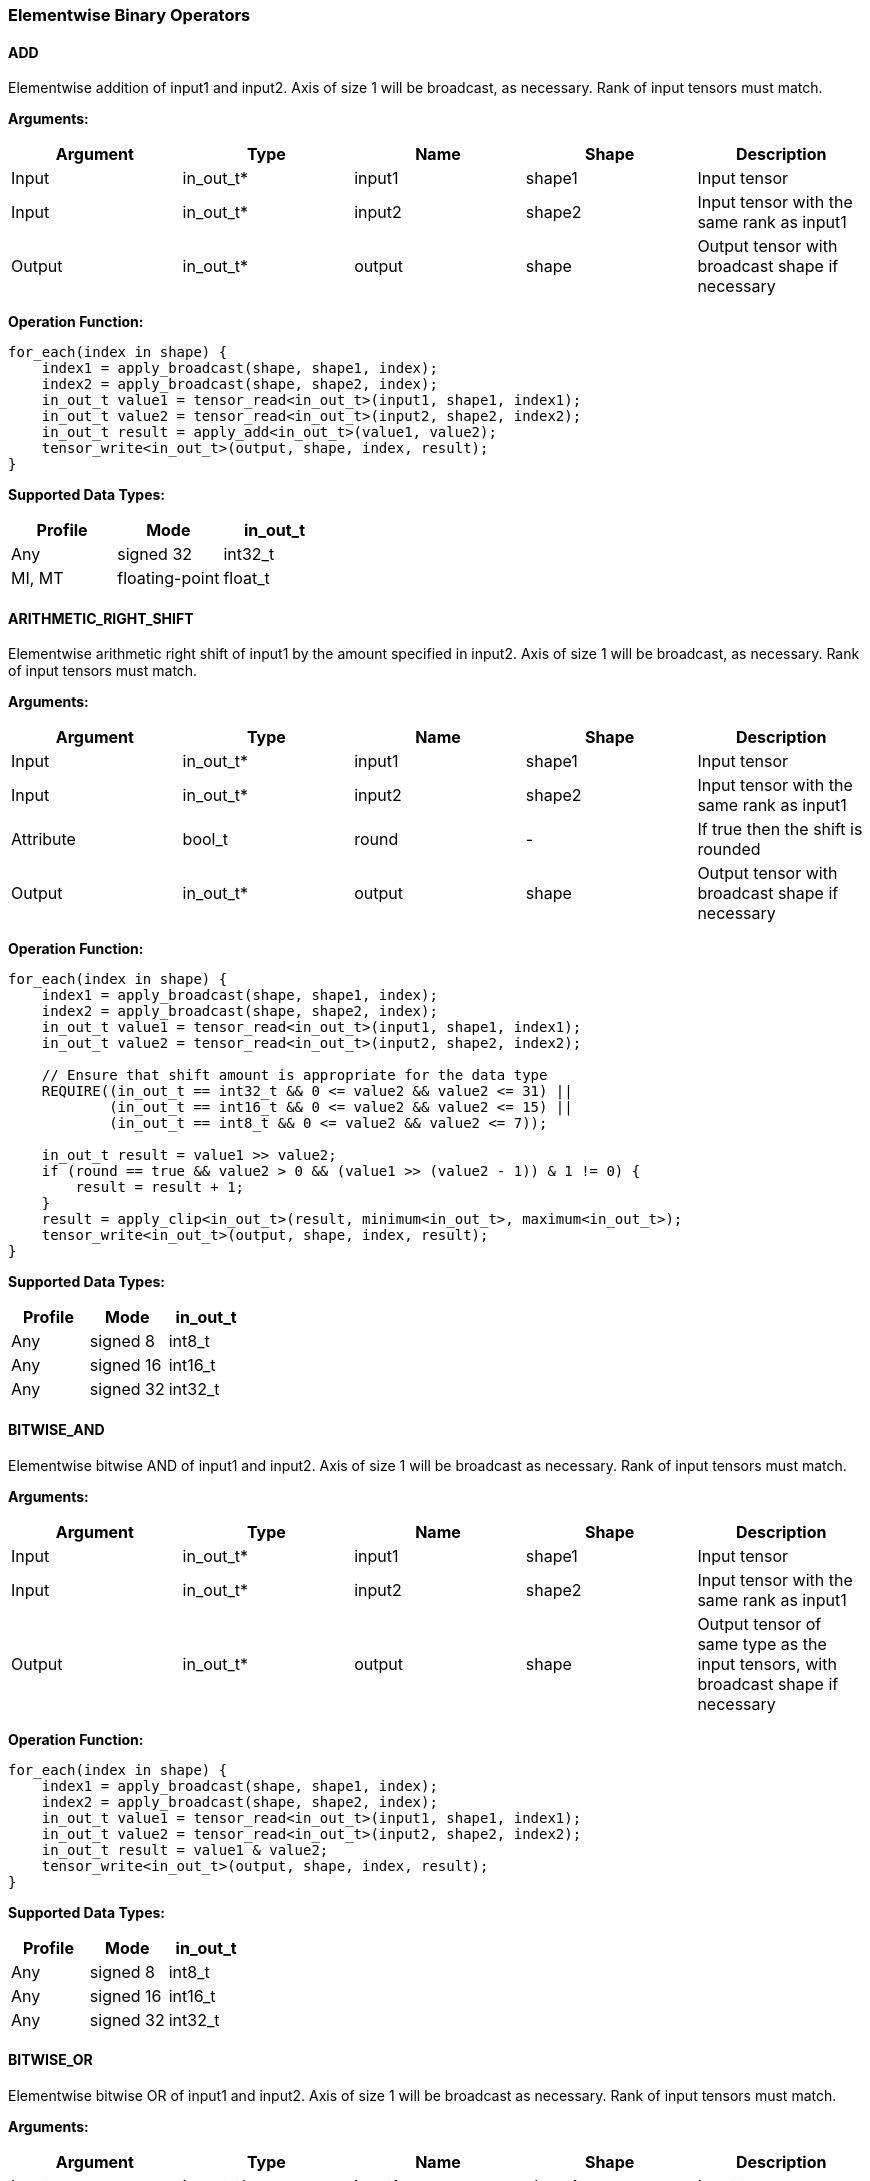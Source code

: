 //
// This confidential and proprietary software may be used only as
// authorised by a licensing agreement from ARM Limited
// (C) COPYRIGHT 2020-2022 ARM Limited
// ALL RIGHTS RESERVED
// The entire notice above must be reproduced on all authorised
// copies and copies may only be made to the extent permitted
// by a licensing agreement from ARM Limited.

=== Elementwise Binary Operators

==== ADD

Elementwise addition of input1 and input2.
Axis of size 1 will be broadcast, as necessary. Rank of input tensors must match.

*Arguments:*

|===
|Argument|Type|Name|Shape|Description

|Input|in_out_t*|input1|shape1|Input tensor
|Input|in_out_t*|input2|shape2|Input tensor with the same rank as input1
|Output|in_out_t*|output|shape|Output tensor with broadcast shape if necessary
|===

*Operation Function:*

[source,c++]
----
for_each(index in shape) {
    index1 = apply_broadcast(shape, shape1, index);
    index2 = apply_broadcast(shape, shape2, index);
    in_out_t value1 = tensor_read<in_out_t>(input1, shape1, index1);
    in_out_t value2 = tensor_read<in_out_t>(input2, shape2, index2);
    in_out_t result = apply_add<in_out_t>(value1, value2);
    tensor_write<in_out_t>(output, shape, index, result);
}
----

*Supported Data Types:*

|===
|Profile|Mode|in_out_t

|Any|signed 32|int32_t
|MI, MT|floating-point|float_t
|===

==== ARITHMETIC_RIGHT_SHIFT

Elementwise arithmetic right shift of input1 by the amount specified in input2.
Axis of size 1 will be broadcast, as necessary. Rank of input tensors must match.

*Arguments:*

|===
|Argument|Type|Name|Shape|Description

|Input|in_out_t*|input1|shape1|Input tensor
|Input|in_out_t*|input2|shape2|Input tensor with the same rank as input1
|Attribute|bool_t|round|-|If true then the shift is rounded
|Output|in_out_t*|output|shape|Output tensor with broadcast shape if necessary
|===

*Operation Function:*

[source,c++]
----
for_each(index in shape) {
    index1 = apply_broadcast(shape, shape1, index);
    index2 = apply_broadcast(shape, shape2, index);
    in_out_t value1 = tensor_read<in_out_t>(input1, shape1, index1);
    in_out_t value2 = tensor_read<in_out_t>(input2, shape2, index2);

    // Ensure that shift amount is appropriate for the data type
    REQUIRE((in_out_t == int32_t && 0 <= value2 && value2 <= 31) ||
            (in_out_t == int16_t && 0 <= value2 && value2 <= 15) ||
            (in_out_t == int8_t && 0 <= value2 && value2 <= 7));

    in_out_t result = value1 >> value2;
    if (round == true && value2 > 0 && (value1 >> (value2 - 1)) & 1 != 0) {
        result = result + 1;
    }
    result = apply_clip<in_out_t>(result, minimum<in_out_t>, maximum<in_out_t>);
    tensor_write<in_out_t>(output, shape, index, result);
}
----

*Supported Data Types:*

|===
|Profile|Mode|in_out_t

|Any|signed 8|int8_t
|Any|signed 16|int16_t
|Any|signed 32|int32_t
|===

==== BITWISE_AND

Elementwise bitwise AND of input1 and input2.
Axis of size 1 will be broadcast as necessary. Rank of input tensors must match.

*Arguments:*

|===
|Argument|Type|Name|Shape|Description

|Input|in_out_t*|input1|shape1|Input tensor
|Input|in_out_t*|input2|shape2|Input tensor with the same rank as input1
|Output|in_out_t*|output|shape|Output tensor of same type as the input tensors, with broadcast shape if necessary
|===

*Operation Function:*

[source,c++]
----
for_each(index in shape) {
    index1 = apply_broadcast(shape, shape1, index);
    index2 = apply_broadcast(shape, shape2, index);
    in_out_t value1 = tensor_read<in_out_t>(input1, shape1, index1);
    in_out_t value2 = tensor_read<in_out_t>(input2, shape2, index2);
    in_out_t result = value1 & value2;
    tensor_write<in_out_t>(output, shape, index, result);
}
----

*Supported Data Types:*

|===
|Profile|Mode|in_out_t

|Any|signed 8|int8_t
|Any|signed 16|int16_t
|Any|signed 32|int32_t
|===

==== BITWISE_OR

Elementwise bitwise OR of input1 and input2.
Axis of size 1 will be broadcast as necessary. Rank of input tensors must match.

*Arguments:*

|===
|Argument|Type|Name|Shape|Description

|Input|in_out_t*|input1|shape1|Input tensor
|Input|in_out_t*|input2|shape2|Input tensor with the same rank as input1
|Output|in_out_t*|output|shape|Output tensor with broadcast shape if necessary
|===

*Operation Function:*

[source,c++]
----
for_each(index in shape) {
    index1 = apply_broadcast(shape, shape1, index);
    index2 = apply_broadcast(shape, shape2, index);
    in_out_t value1 = tensor_read<in_out_t>(input1, shape1, index1);
    in_out_t value2 = tensor_read<in_out_t>(input2, shape2, index2);
    in_out_t result = value1 | value2;
    tensor_write<in_out_t>(output, shape, index, result);
}
----

*Supported Data Types:*

|===
|Profile|Mode|in_out_t

|Any|signed 8|int8_t
|Any|signed 16|int16_t
|Any|signed 32|int32_t
|===

==== BITWISE_XOR

Elementwise bitwise XOR of input1 and input2.
Axis of size 1 will be broadcast as necessary. Rank of input tensors must match.

*Arguments:*

|===
|Argument|Type|Name|Shape|Description

|Input|in_out_t*|input1|shape1|Input tensor
|Input|in_out_t*|input2|shape2|Input tensor with the same rank as input1
|Output|in_out_t*|output|shape|Output tensor with broadcast shape if necessary
|===

*Operation Function:*

[source,c++]
----
for_each(index in shape) {
    index1 = apply_broadcast(shape, shape1, index);
    index2 = apply_broadcast(shape, shape2, index);
    in_out_t value1 = tensor_read<in_out_t>(input1, shape1, index1);
    in_out_t value2 = tensor_read<in_out_t>(input2, shape2, index2);
    in_out_t result = value1 ^ value2;
    tensor_write<in_out_t>(output, shape, index, result);
}
----

*Supported Data Types:*

|===
|Profile|Mode|in_out_t

|Any|signed 8|int8_t
|Any|signed 16|int16_t
|Any|signed 32|int32_t
|===

==== INTDIV

Elementwise integer divide of input1 by input2.
The result of the divide is truncated towards zero.
Expected use is for operations on non-scaled integers.
Floating point divide should use RECIPROCAL and MUL.
Quantized integer divide should use TABLE (for 1/x) and MUL.

*Arguments:*

|===
|Argument|Type|Name|Shape|Description

|Input|in_out_t*|input1|shape1|Input tensor
|Input|in_out_t*|input2|shape2|Input tensor with the same rank as input1
|Output|in_out_t*|output|shape|Output tensor with broadcast shape if necessary
|===

*Operation Function:*

[source,c++]
----
for_each(index in shape) {
    index1 = apply_broadcast(shape, shape1, index);
    index2 = apply_broadcast(shape, shape2, index);
    in_out_t value1 = tensor_read<in_out_t>(input1, shape1, index1);
    in_out_t value2 = tensor_read<in_out_t>(input2, shape2, index2);
    REQUIRE(value2 != 0);
    // This catches the case where we divide minimum<in_out_t> by -1
    // which is not representable in two's complement
    REQUIRE((int64_t)value1 / value2 <= maximum<in_out_t>);
    in_out_t result = value1 / value2;
    tensor_write<in_out_t>(output, shape, index, result);
}
----

*Supported Data Types:*
|===
|Profile|Mode|in_out_t

|Any|signed 32|int32_t
|===

==== LOGICAL_AND

Elementwise logical AND of input1 and input2.
Axis of size 1 will be broadcast, as necessary. Rank of input tensors must match.

*Arguments:*

|===
|Argument|Type|Name|Shape|Description

|Input|in_out_t*|input1|shape1|Input tensor
|Input|in_out_t*|input2|shape2|Input tensor with the same rank as input1
|Output|in_out_t*|output|shape|Output tensor with broadcast shape if necessary
|===

*Operation Function:*

[source,c++]
----
for_each(index in shape) {
    index1 = apply_broadcast(shape, shape1, index);
    index2 = apply_broadcast(shape, shape2, index);
    in_out_t value1 = tensor_read<in_out_t>(input1, shape1, index1);
    in_out_t value2 = tensor_read<in_out_t>(input2, shape2, index2);
    in_out_t result = value1 && value2;
    tensor_write<in_out_t>(output, shape, index, result);
}
----

*Supported Data Types:*

|===
|Profile|Mode|in_out_t

|Any|Bool|bool_t
|===

==== LOGICAL_LEFT_SHIFT

Elementwise left shift of input1 and input2.
Axis of size 1 will be broadcast, as necessary. Rank of input tensors must match.

*Arguments:*

|===
|Argument|Type|Name|Shape|Description

|Input|in_out_t*|input1|shape1|Input tensor
|Input|in_out_t*|input2|shape2|Input tensor with the same rank as input1
|Output|in_out_t*|output|shape|Output tensor with broadcast shape if necessary
|===

*Operation Function:*

[source,c++]
----
for_each(index in shape) {
    index1 = apply_broadcast(shape, shape1, index);
    index2 = apply_broadcast(shape, shape2, index);
    in_out_t value1 = tensor_read<in_out_t>(input1, shape1, index1);
    in_out_t value2 = tensor_read<in_out_t>(input2, shape2, index2);
    REQUIRE(0 <= value2 && value2 <= 31);
    in_out_t result = value1 << value2;
    tensor_write<in_out_t>(output, shape, index, result);
}
----

*Supported Data Types:*

|===
|Profile|Mode|in_out_t

|Any|signed 8|int8_t
|Any|signed 16|int16_t
|Any|signed 32|int32_t
|===

==== LOGICAL_RIGHT_SHIFT

Elementwise logical right shift of input1 by the amount specified in input2.
Axis of size 1 will be broadcast, as necessary. Rank of input tensors must match.

*Arguments:*

|===
|Argument|Type|Name|Shape|Description

|Input|in_out_t*|input1|shape1|Input tensor
|Input|in_out_t*|input2|shape2|Input tensor with the same rank as input1
|Output|in_out_t*|output|shape|Output tensor with broadcast shape if necessary
|===

*Operation Function:*

[source,c++]
----
for_each(index in shape) {
    index1 = apply_broadcast(shape, shape1, index);
    index2 = apply_broadcast(shape, shape2, index);
    in_out_t value1 = tensor_read<in_out_t>(input1, shape1, index1);
    in_out_t value2 = tensor_read<in_out_t>(input2, shape2, index2);
    REQUIRE(0 <= value2 && value2 <= 31);
    in_out_t result = (in_out_t)((unsigned in_out_t)value1 >> value2);
    tensor_write<in_out_t>(output, shape, index, result);
}
----

*Supported Data Types:*

|===
|Profile|Mode|in_out_t

|Any|signed 8|int8_t
|Any|signed 16|int16_t
|Any|signed 32|int32_t
|===

==== LOGICAL_OR

Elementwise logical OR of input1 and input2.
Axis of size 1 will be broadcast as necessary. Rank of input tensors must match.

*Arguments:*

|===
|Argument|Type|Name|Shape|Description

|Input|in_out_t*|input1|shape1|Input tensor
|Input|in_out_t*|input2|shape2|Input tensor with the same rank as input1
|Output|in_out_t*|output|shape|Output tensor with broadcast shape if necessary
|===

*Operation Function:*

[source,c++]
----
for_each(index in shape) {
    index1 = apply_broadcast(shape, shape1, index);
    index2 = apply_broadcast(shape, shape2, index);
    in_out_t value1 = tensor_read<in_out_t>(input1, shape1, index1);
    in_out_t value2 = tensor_read<in_out_t>(input2, shape2, index2);
    in_out_t result = value1 || value2;
    tensor_write<in_out_t>(output, shape, index, result);
}
----

*Supported Data Types:*

|===
|Profile|Mode|in_out_t

|Any|Bool|bool_t
|===

==== LOGICAL_XOR

Elementwise logical XOR of input1 and input2.
Axis of size 1 will be broadcast as necessary. Rank of input tensors must match.

*Arguments:*

|===
|Argument|Type|Name|Shape|Description

|Input|in_out_t*|input1|shape1|Input tensor
|Input|in_out_t*|input2|shape2|Input tensor with the same rank as input1
|Output|in_out_t*|output|shape|Output tensor of same type as the input tensors, with broadcast shape if necessary
|===

*Operation Function:*

[source,c++]
----
for_each(index in shape) {
    index1 = apply_broadcast(shape, shape1, index);
    index2 = apply_broadcast(shape, shape2, index);
    in_out_t value1 = tensor_read<in_out_t>(input1, shape1, index1);
    in_out_t value2 = tensor_read<in_out_t>(input2, shape2, index2);
    in_out_t result = value1 != value2;
    tensor_write<in_out_t>(output, shape, index, result);
}
----

*Supported Data Types:*

|===
|Profile|Mode|in_out_t

|Any|Bool|bool_t
|===

==== MAXIMUM

Elementwise max of input1 and input2.
Axis of size 1 will be broadcast, as necessary. Rank of input tensors must match.

*Arguments:*

|===
|Argument|Type|Name|Shape|Description

|Input|in_out_t*|input1|shape1|Input tensor
|Input|in_out_t*|input2|shape2|Input tensor with the same rank as input1
|Output|in_out_t*|output|shape|Output tensor with broadcast shape if necessary
|===

*Operation Function:*

[source,c++]
----
for_each(index in shape) {
    index1 = apply_broadcast(shape, shape1, index);
    index2 = apply_broadcast(shape, shape2, index);
    in_out_t value1 = tensor_read<in_out_t>(input1, shape1, index1);
    in_out_t value2 = tensor_read<in_out_t>(input2, shape2, index2);
    in_out_t result = apply_max(value1, value2);
    tensor_write<in_out_t>(output, shape, index, result);
}
----

*Supported Data Types:*

|===
|Profile|Mode|in_out_t

|Any|signed 32|int32_t
|MI, MT|floating-point|float_t
|===

==== MINIMUM

Elementwise minimum of input1 and input2.
Axis of size 1 will be broadcast, as necessary. Rank of input tensors must match.

*Arguments:*

|===
|Argument|Type|Name|Shape|Description

|Input|in_out_t*|input1|shape1|Input tensor
|Input|in_out_t*|input2|shape2|Input tensor with the same rank as input1
|Output|in_out_t*|output|shape|Output tensor with broadcast shape if necessary
|===

*Operation Function:*

[source,c++]
----
for_each(index in shape) {
    index1 = apply_broadcast(shape, shape1, index);
    index2 = apply_broadcast(shape, shape2, index);
    in_out_t value1 = tensor_read<in_out_t>(input1, shape1, index1);
    in_out_t value2 = tensor_read<in_out_t>(input2, shape2, index2);
    in_out_t result = apply_min(value1, value2);
    tensor_write<in_out_t>(output, shape, index, result);
}
----

*Supported Data Types:*

|===
|Profile|Mode|in_out_t

|Any|signed 32|int32_t
|MI, MT|floating-point|float_t
|===

==== MUL

Elementwise multiplication (Hadamard product) of input1 and input2.
Axis of size 1 will be broadcast, as necessary. Rank of input tensors must match.

*Arguments:*

|===
|Argument|Type|Name|Shape|Description

|Input|in_t*|input1|shape1|Input tensor
|Input|in_t*|input2|shape2|Input tensor with the same rank as input1
|Input (MT profile) Attribute (BI/MI profiles)|uint6_t|shift|-|Result right shift (int32_t data type only)
|Output|out_t*|output|shape|Output tensor with broadcast shape if necessary
|===

*Operation Function:*

[source,c++]
----
ERROR_IF(in_t != int32_t && shift > 0);
for_each(index in shape) {
    index1 = apply_broadcast(shape, shape1, index);
    index2 = apply_broadcast(shape, shape2, index);
    in_t value1 = tensor_read<in_t>(input1, shape1, index1);
    in_t value2 = tensor_read<in_t>(input2, shape2, index2);
    out_t result;
    if (in_t == int32_t && shift > 0) {
        int64_t product = (int64_t)value1 * (int64_t)value2;
        int64_t round   = (int64_t)1 << (shift-1);
        product = (product + round) >> shift;
        REQUIRE(product >= minimum<int32_t> && product <= maximum<int32_t>)
        result = product;
    } else {
        result = value1 * value2;  // low 32-bits of result for int32_t
    }
    tensor_write<out_t>(output, shape, index, result);
}
----

*Supported Data Types:*
|===
|Profile|Mode|in_t|out_t

|Any|signed 8|int8_t|int32_t
|Any|signed 16|int16_t|int32_t
|Any|signed 32|int32_t|int32_t
|MI, MT|floating-point|float_t|float_t
|===

==== POW

Elementwise input1 value raised to the power of input2.
Axis of size 1 will be broadcast, as necessary. Rank of input tensors must match.

*Arguments:*

|===
|Argument|Type|Name|Shape|Description

|Input|in_out_t*|input1|shape1|Input tensor from 1 to 4 dims
|Input|in_out_t*|input2|shape2|Input tensor with the same rank as input1
|Output|in_out_t*|output|shape|Output tensor of same type as the input tensors, with broadcast shape if necessary
|===

*Operation Function:*

[source,c++]
----
for_each(index in shape) {
    index1 = apply_broadcast(shape, shape1, index);
    index2 = apply_broadcast(shape, shape2, index);
    in_out_t value1 = tensor_read<in_out_t>(input1, shape1, index1);
    in_out_t value2 = tensor_read<in_out_t>(input2, shape2, index2);
    in_out_t result = apply_pow<in_out_t>(value1, value2);
    tensor_write<in_out_t>(output, shape, index, result);
}
----

*Supported Data Types:*

|===
|Profile|Mode|in_out_t

|MI, MT|floating-point|float_t
|===

==== SUB

Elementwise subtraction of input1 and input2.
Axis of size 1 will be broadcast as necessary. Rank of input tensors must match.

*Arguments:*

|===
|Argument|Type|Name|Shape|Description

|Input|in_out_t*|input1|shape1|Input tensor
|Input|in_out_t*|input2|shape2|Input tensor with the same rank as input1
|Output|in_out_t*|output|shape|Output tensor with broadcast shape if necessary
|===

*Operation Function:*

[source,c++]
----
for_each(index in shape) {
    index1 = apply_broadcast(shape, shape1, index);
    index2 = apply_broadcast(shape, shape2, index);
    in_out_t value1 = tensor_read<in_out_t>(input1, shape1, index1);
    in_out_t value2 = tensor_read<in_out_t>(input2, shape2, index2);
    in_out_t result = apply_sub<in_out_t>(value1, value2);
    tensor_write<in_out_t>(output, shape, index, result);
}
----

*Supported Data Types:*

|===
|Profile|Mode|in_out_t

|Any|signed 32|int32_t
|MI, MT|floating-point|float_t
|===

====   TABLE

Table lookup operation.
For int8_t TABLE operation, perform a 256 entry table lookup returning an int8_t value.
For int16_t tables, the int16_t input is treated as a fixed-point 9.7 value.
The most significant 9 bits are used to index into the table.
The fractional 7 bits are used to interpolate based on table[index] and table[index+1].
For int16_t inputs, the TABLE operator returns a 16.7 interpolated value in an int32_t.
This value can then be input to the RESCALE operator to scale to the required output data type.
Note that int16_t table has 513 values to handle table[index+1] when index=511.

An int16_t to int16_t table lookup can be constructed in TOSA as follows:

* Use the TABLE operator to produce a fixed point 16.7 interpolated result
* Use RESCALE (in_t=int32_t, out_t=int16_t, scale=1<<14, shift=21) to scale the output to int16_t range (or alternate scale as required)

*Arguments:*

|===
|Argument|Type|Name|Shape|Description

|Input|in_t*|Input|shape|Input tensor
|Input (MT profile) Attribute (BI/MI profiles)|table_t*|table|[TABLE_SIZE]|Lookup table tensor
|Output|out_t*|output|shape|Output tensor
|===

*Operation Function:*

[source,c++]
----
REQUIRE(length(table) == TABLE_SIZE);
for_each(index in shape) {
    in_t value = tensor_read<in_t>(input, shape, index);
    out_t result;
    if (in_t == int8_t) {
        // value is a signed int, convert to a 0 based index
        result = table[value + 128];
    } else {
        result = apply_lookup(table, value);
    }
    tensor_write<out_t>(output, shape, index, result);
}
----

*Supported Data Types:*

|===
|Profile|Mode|in_t|table_t|TABLE_SIZE|out_t

|Any|signed 8|int8_t|int8_t|256|int8_t
|Any|signed 16|int16_t|int16_t|513|int32_t
|===

